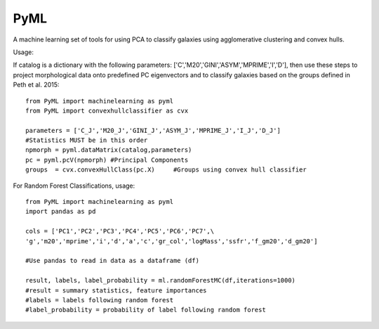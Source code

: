 PyML
=======================

A machine learning set of tools for using PCA to classify galaxies using agglomerative clustering and convex hulls.

Usage:

If catalog is a dictionary with the following parameters: ['C','M20','GINI','ASYM','MPRIME','I','D'], then 
use these steps to project morphological data onto predefined PC eigenvectors and to classify galaxies based
on the groups defined in Peth et al. 2015:
::

	from PyML import machinelearning as pyml
	from PyML import convexhullclassifier as cvx

	parameters = ['C_J','M20_J','GINI_J','ASYM_J','MPRIME_J','I_J','D_J'] 
	#Statistics MUST be in this order
	npmorph = pyml.dataMatrix(catalog,parameters) 
	pc = pyml.pcV(npmorph) #Principal Components
	groups  = cvx.convexHullClass(pc.X)	#Groups using convex hull classifier

For Random Forest Classifications, usage:
::
	from PyML import machinelearning as pyml
	import pandas as pd

	cols = ['PC1','PC2','PC3','PC4','PC5','PC6','PC7',\
	'g','m20','mprime','i','d','a','c','gr_col','logMass','ssfr','f_gm20','d_gm20']

	#Use pandas to read in data as a dataframe (df)

	result, labels, label_probability = ml.randomForestMC(df,iterations=1000)
	#result = summary statistics, feature importances
	#labels = labels following random forest
	#label_probability = probability of label following random forest



